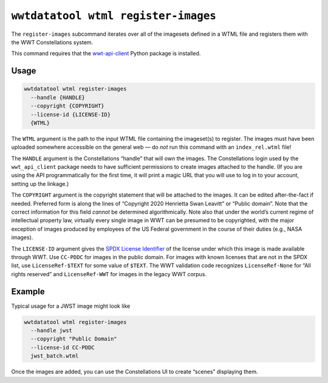 .. _cli-wtml-register-images:

====================================
``wwtdatatool wtml register-images``
====================================

The ``register-images`` subcommand iterates over all of the imagesets defined in
a WTML file and registers them with the WWT Constellations system.

This command requires that the `wwt-api-client`_ Python package is installed.

.. _wwt-api-client: https://wwt-api-client.readthedocs.io/

Usage
=====

.. code-block:: shell

   wwtdatatool wtml register-images
     --handle {HANDLE} 
     --copyright {COPYRIGHT}
     --license-id {LICENSE-ID}
     {WTML}

The ``WTML`` argument is the path to the input WTML file containing the
imageset(s) to register. The images must have been uploaded somewhere accessible
on the general web — do *not* run this command with an ``index_rel.wtml`` file!

The ``HANDLE`` argument is the Constellations “handle” that will own the images.
The Constellations login used by the ``wwt_api_client`` package needs to have
sufficient permissions to create images attached to the handle. (If you are
using the API programmatically for the first time, it will print a magic URL
that you will use to log in to your account, setting up the linkage.)

The ``COPYRIGHT`` argument is the copyright statement that will be attached to
the images. It can be edited after-the-fact if needed. Preferred form is along
the lines of “Copyright 2020 Henrietta Swan Leavitt” or “Public domain”. Note
that the correct information for this field *cannot* be determined
algorithmically. Note also that under the world’s current regime of intellectual
property law, virtually every single image in WWT can be presumed to be
copyrighted, with the major exception of images produced by employees of the US
Federal government in the course of their duties (e.g., NASA images).

The ``LICENSE-ID`` argument gives the `SPDX License Identifier`_ of the license
under which this image is made available through WWT. Use ``CC-PDDC`` for images
in the public domain. For images with known licenses that are not in the SPDX
list, use ``LicenseRef-$TEXT`` for some value of ``$TEXT``. The WWT validation
code recognizes ``LicenseRef-None`` for “All rights reserved” and
``LicenseRef-WWT`` for images in the legacy WWT corpus.

.. _SPDX License Identifier: https://spdx.org/licenses/


Example
=======

Typical usage for a JWST image might look like

.. code-block:: shell

   wwtdatatool wtml register-images
     --handle jwst
     --copyright "Public Domain"
     --license-id CC-PDDC
     jwst_batch.wtml

Once the images are added, you can use the Constellations UI to create “scenes”
displaying them.
